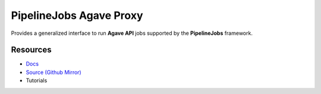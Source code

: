 ========================
========================
PipelineJobs Agave Proxy
========================

Provides a generalized interface to run **Agave API** jobs supported by the **PipelineJobs** framework.

Resources
---------

- `Docs <https://sd2e-pipelinejobs-system.readthedocs.io/en/latest/jobs-agave-proxy/README.html>`_
- `Source (Github Mirror) <https://github.com/SD2E/pipelinejobs-agave-proxy.git>`_
- Tutorials

